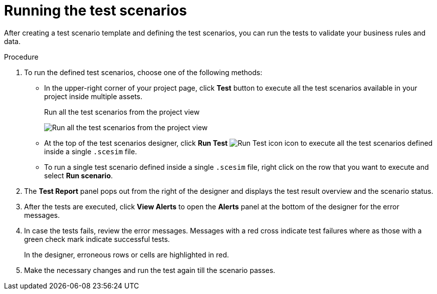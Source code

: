 [id='test-designer-run-test-proc']
= Running the test scenarios

After creating a test scenario template and defining the test scenarios, you can run the tests to validate your business rules and data.

.Procedure
. To run the defined test scenarios, choose one of the following methods:
* In the upper-right corner of your project page, click *Test* button to execute all the test scenarios available in your project inside multiple assets.
+
.Run all the test scenarios from the project view
image:AuthoringAssets/test-scenarios-run-all-tests-button.png[Run all the test scenarios from the project view]
+
* At the top of the test scenarios designer, click *Run Test* image:AuthoringAssets/test-scenarios-run-test-icon.png[Run Test icon] icon to execute all the test scenarios defined inside a single `.scesim` file.
* To run a single test scenario defined inside a single `.scesim` file, right click on the row that you want to execute and select *Run scenario*.
. The *Test Report* panel pops out from the right of the designer and displays the test result overview and the scenario status.
. After the tests are executed, click *View Alerts* to open the *Alerts* panel at the bottom of the designer for the error messages.
. In case the tests fails, review the error messages. Messages with a red cross indicate test failures where as those with a green check mark indicate successful tests.
+
In the designer, erroneous rows or cells are highlighted in red.
. Make the necessary changes and run the test again till the scenario passes.
